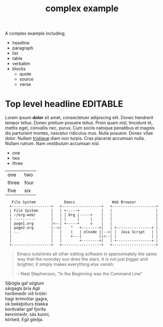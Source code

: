#+Title: complex example

A complex example including;
- headline
- paragraph
- list
- table
- verbatim
- blocks
  - quote
  - source
  - verse

* Top level headline                                               :EDITABLE:

Lorem ipsum *dolor* sit amet, consectetuer adipiscing elit. Donec
hendrerit tempor tellus. Donec pretium posuere tellus. Proin quam
nisl, tincidunt et, /mattis/ eget, convallis nec, purus. Cum sociis
natoque penatibus et magnis dis parturient montes, nascetur ridiculus
mus. Nulla posuere. Donec vitae dolor. Nullam _tristique_ diam non
turpis. Cras placerat accumsan nulla. Nullam rutrum. Nam vestibulum
accumsan nisl.

- one
- two
- three

| one   | two  |
| three | four |
| five  | six  |

:    File System             Emacs                 Web Browser
:   +------------------+   +------------------+   +--------------------+
:   | File System      |   | +-----+          |   |                    |
:   | ~/org-web/       |   | | Org |-----+    |   |                    |
:   | ----------       |   | |     |     |    |   |                    |
:   | page1.org        |<--| +-----+     v    |   |                    |
:   | page2.org        |-->|    ^   +--------+|   | +----------------+ |
:   | ...              |   |    |   | elnode ||-->| |  Java Script   | |
:   |                  |   |    +---|        ||<--| |                | |
:   |                  |   |        +--------+|   | +----------------+ |
:   +------------------+   +------------------+   +--------------------+

#+begin_quote
  Emacs outshines all other editing software in approximately the same
  way that the noonday sun does the stars. It is not just bigger and
  brighter; it simply makes everything else vanish.

  -- Neal Stephenson, "In the Beginning was the Command Line"
#+end_quote

#+begin_verse
Síþögla gaf söglum
sárgagls þría Agli
herðimeiðr við hróðri
hagr brimrótar gagra,
ok bekkþiðurs blakka
borðvallar gaf fjorða
kennimeiðr, sás kunni,
körbeð, Egil gleðja.
#+end_verse

